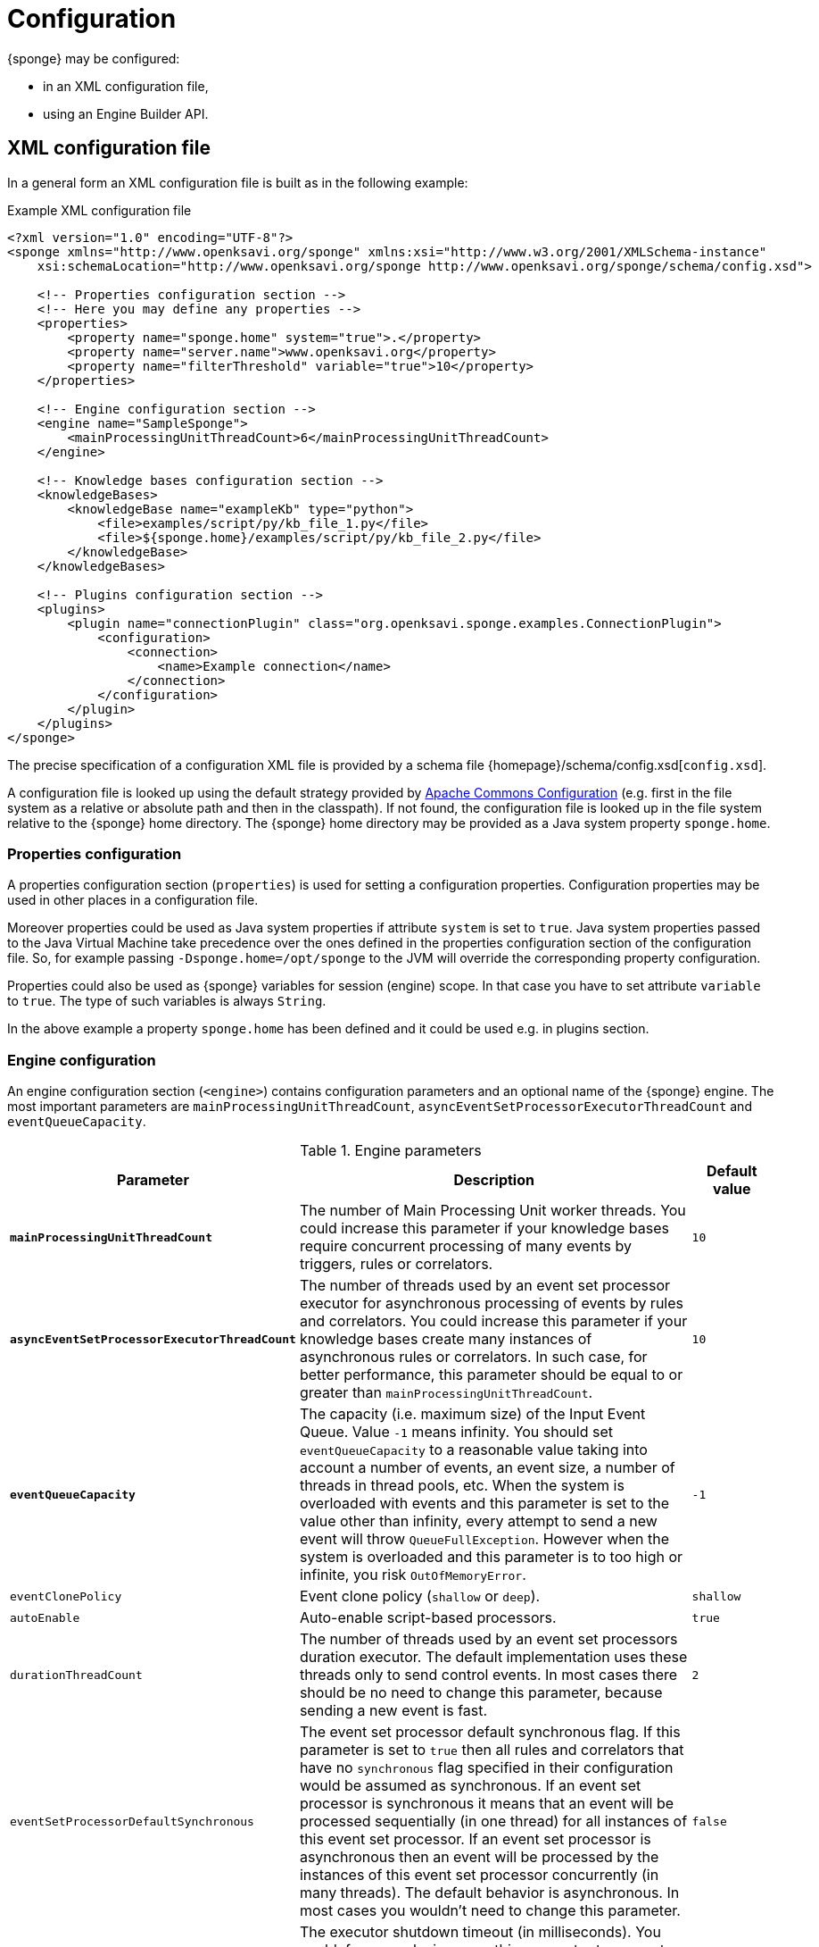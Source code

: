 = Configuration
{sponge} may be configured:

* in an XML configuration file,
* using an Engine Builder API.

== XML configuration file
In a general form an XML configuration file is built as in the following example:

.Example XML configuration file
[source,xml]
----
<?xml version="1.0" encoding="UTF-8"?>
<sponge xmlns="http://www.openksavi.org/sponge" xmlns:xsi="http://www.w3.org/2001/XMLSchema-instance"
    xsi:schemaLocation="http://www.openksavi.org/sponge http://www.openksavi.org/sponge/schema/config.xsd">

    <!-- Properties configuration section -->
    <!-- Here you may define any properties -->
    <properties>
        <property name="sponge.home" system="true">.</property>
        <property name="server.name">www.openksavi.org</property>
        <property name="filterThreshold" variable="true">10</property>
    </properties>

    <!-- Engine configuration section -->
    <engine name="SampleSponge">
        <mainProcessingUnitThreadCount>6</mainProcessingUnitThreadCount>
    </engine>

    <!-- Knowledge bases configuration section -->
    <knowledgeBases>
        <knowledgeBase name="exampleKb" type="python">
            <file>examples/script/py/kb_file_1.py</file>
            <file>${sponge.home}/examples/script/py/kb_file_2.py</file>
        </knowledgeBase>
    </knowledgeBases>

    <!-- Plugins configuration section -->
    <plugins>
        <plugin name="connectionPlugin" class="org.openksavi.sponge.examples.ConnectionPlugin">
            <configuration>
                <connection>
                    <name>Example connection</name>
                </connection>
            </configuration>
        </plugin>
    </plugins>
</sponge>
----

The precise specification of a configuration XML file is provided by a schema file {homepage}/schema/config.xsd[`config.xsd`].

A configuration file is looked up using the default strategy provided by https://commons.apache.org/proper/commons-configuration/[Apache Commons Configuration] (e.g. first in the file system as a relative or absolute path and then in the classpath). If not found, the configuration file is looked up in the file system relative to the {sponge} home directory. The {sponge} home directory may be provided as a Java system property `sponge.home`.

=== Properties configuration
A properties configuration section (`properties`) is used for setting a configuration properties. Configuration properties may be used in other places in a configuration file.

Moreover properties could be used as Java system properties if attribute `system` is set to `true`. Java system properties passed to the Java Virtual Machine take precedence over the ones defined in the properties configuration section of the configuration file. So, for example passing `-Dsponge.home=/opt/sponge` to the JVM  will override the corresponding property configuration.

Properties could also be used as {sponge} variables for session (engine) scope. In that case you have to set attribute `variable` to `true`. The type of such variables is always `String`.

In the above example a property `sponge.home` has been defined and it could be used e.g. in plugins section.

=== Engine configuration
An engine configuration section (`<engine>`) contains configuration parameters and an optional name of the {sponge} engine. The most important parameters are `mainProcessingUnitThreadCount`, `asyncEventSetProcessorExecutorThreadCount` and `eventQueueCapacity`.

.Engine parameters
[cols="2,5,1"]
|===
|Parameter |Description |Default value

|*`mainProcessingUnitThreadCount`*
|The number of Main Processing Unit worker threads. You could increase this parameter if your knowledge bases require concurrent processing of many events by triggers, rules or correlators.
|`10`

|*`asyncEventSetProcessorExecutorThreadCount`*
|The number of threads used by an event set processor executor for asynchronous processing of events by rules and correlators. You could increase this parameter if your knowledge bases create many instances of asynchronous rules or correlators. In such case, for better performance, this parameter should be equal to or greater than `mainProcessingUnitThreadCount`.
|`10`

|*`eventQueueCapacity`*
|The capacity (i.e. maximum size) of the Input Event Queue. Value `-1` means infinity. You should set `eventQueueCapacity` to a reasonable value taking into account a number of events, an event size, a number of threads in thread pools, etc. When the system is overloaded with events and this parameter is set to the value other than infinity, every attempt to send a new event will throw `QueueFullException`. However when the system is overloaded and this parameter is to too high or infinite, you risk `OutOfMemoryError`.
|`-1`

|`eventClonePolicy`
|Event clone policy (`shallow` or `deep`).
|`shallow`

|`autoEnable`
|Auto-enable script-based processors.
|`true`

|`durationThreadCount`
|The number of threads used by an event set processors duration executor. The default implementation uses these threads only to send control events. In most cases there should be no need to change this parameter, because sending a new event is fast.
|`2`

|`eventSetProcessorDefaultSynchronous`
|The event set processor default synchronous flag. If this parameter is set to `true` then all rules and correlators that have no `synchronous` flag specified in their configuration would be assumed as synchronous. If an event set processor is synchronous it means that an event will be processed sequentially (in one thread) for all instances of this event set processor. If an event set processor is asynchronous then an event will be processed by the instances of this event set processor concurrently (in many threads). The default behavior is asynchronous. In most cases you wouldn't need to change this parameter.
|`false`

|`executorShutdownTimeout`
|The executor shutdown timeout (in milliseconds). You could, for example, increase this parameter to guarantee a graceful shutdown if event processors need more time to finish processing. The shutting down of the entire engine may take longer than `executorShutdownTimeout` because this parameter is applied separately to several executors in the engine.
|`60000`
|===


=== Knowledge bases configuration
A knowledge bases configuration section (`<knowledgeBases>`) lists all script knowledge bases that are to be loaded into the engine.

Each `<knowledgeBase>` tag contains:

.Knowledge base configuration
[cols="1,1,5"]
|===
|Tag |Type |Description

|`name`
|Attribute
|The name of the knowledge base.

|`type`
|Attribute
|The type of the script knowledge base corresponding to the scripting language. Allowed values: `python`, `ruby`, `groovy`, `javascript`.

|`file`
|Element
|The file name of the knowledge base. A single knowledge base may use many files but all of them have to be written in one language. The `file` element may have an optional attribute `charset`.
|===

=== Plugins configuration
A plugins configuration section (`<plugins>`) contains plugin definitions (`<plugin>`) built as follows:

.Plugin configuration attributes
[cols="1,1,5"]
|===
|Tag |Type |Description

|`name`
|Attribute
|The unique name of the plugin (mandatory). A text without white spaces and special symbols. Also used in order to access a given plugin in the knowledge base.

|`class`
|Attribute
|The name of the plugin class (Java class or a class defined in the scripting language in the script knowledge base (mandatory).

|`knowledgeBaseName`
|Attribute
|The name of the knowledge base containing the class of the plugin (optional). If not set then the default Java-based knowledge base is used.
|===

You may provide a custom plugin configuration section inside a `<configuration>` element. The contents of this plugin configuration depend on a given plugin implementation. Usually it would be a hierarchy of plugin specific sub tags.

[[engine-builder-api]]
== Engine Builder API
Engine Builder API is provided by `DefaultEngine.builder()` static method that returns `EngineBuilder` instance. This API follows a builder design pattern.

.Example of configuration using Engine Builder API.
[source,java]
----
EchoPlugin plugin = new EchoPlugin();
plugin.setName("testPlugin");
plugin.setEcho("Echo text!");

Engine engine = DefaultEngine.builder()
        .systemProperty("sponge.home", "..")
        .property("test.property", "TEST")
        .plugin(plugin)
        .knowledgeBase("helloWorldKb", "examples/script/py/hello_world.py")
        .knowledgeBase(new TestKnowledgeBase())
        .build();

engine.getConfigurationManager().setMainProcessingUnitThreadCount(25);
engine.getConfigurationManager().setEventClonePolicy(EventClonePolicy.DEEP);

engine.startup();
----

Engine Builder API provides a method `config()` to read an XML configuration file as well.

.Example of using an XML configuration file in Engine Builder API.
[source,java]
----
Engine engine = DefaultEngine.builder().config("examples/core/engine_parameters.xml").build();
engine.startup();
----

You may set engine parameters via `ConfigurationManager` but only after invoking `build()` and before starting up the engine.
